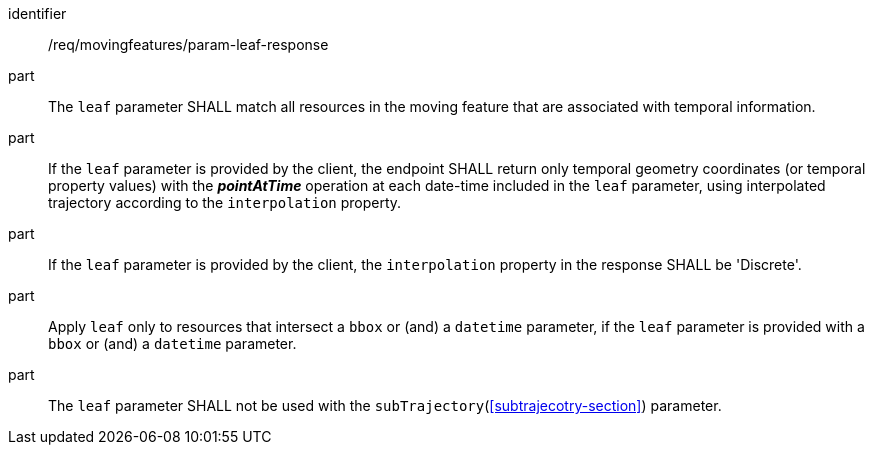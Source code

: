 ////
[[req_mf_leaf-parameter-response]]
[width="90%",cols="2,6a",options="header"]
|===
^|*Requirement {counter:req-id}* |*/req/movingfeatures/param-leaf-response*
^|A | The `leaf` parameter SHALL match all resources in the moving feature that are associated with temporal information.
^|B | If the `leaf` parameter is provided by the client, the endpoint SHALL return only temporal geometry coordinate (or temporal property value) with the *_pointAtTime_* operation at each date-time included in the `leaf` parameter, using interpolated trajectory according to the `interpolation` property.
^|C | If the `leaf` parameter is provided by the client, the `interpolation` property in the response SHALL be 'Discrete'.
^|D | Apply `leaf` only to resources that intersect a `bbox` or (and) a `datetime` parameter, if the `leaf` parameter is provided with a `bbox` or (and) a `datetime` parameter.
^|D | The `leaf` parameter SHALL not be used with the <<subtrajecotry-section,`subTrajectory`>> parameter.
|===
////

[[req_mf_leaf-parameter-response]]
[requirement]
====
[%metadata]
identifier:: /req/movingfeatures/param-leaf-response
part:: The `leaf` parameter SHALL match all resources in the moving feature that are associated with temporal information.
part:: If the `leaf` parameter is provided by the client, the endpoint SHALL return only temporal geometry coordinates (or temporal property values) with the *_pointAtTime_* operation at each date-time included in the `leaf` parameter, using interpolated trajectory according to the `interpolation` property.
part:: If the `leaf` parameter is provided by the client, the `interpolation` property in the response SHALL be 'Discrete'.
part:: Apply `leaf` only to resources that intersect a `bbox` or (and) a `datetime` parameter, if the `leaf` parameter is provided with a `bbox` or (and) a `datetime` parameter.
part:: The `leaf` parameter SHALL not be used with the `subTrajectory`(<<subtrajecotry-section>>) parameter.
====